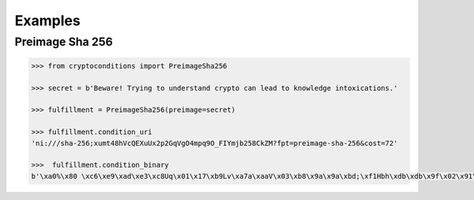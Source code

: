 Examples
========

Preimage Sha 256
----------------

.. code-block:: python

    >>> from cryptoconditions import PreimageSha256

    >>> secret = b'Beware! Trying to understand crypto can lead to knowledge intoxications.'

    >>> fulfillment = PreimageSha256(preimage=secret)

    >>> fulfillment.condition_uri
    'ni:///sha-256;xumt48hVcQEXuUx2p2GqVgO4mpq9O_FIYmjb258CkZM?fpt=preimage-sha-256&cost=72'

    >>>  fulfillment.condition_binary
    b'\xa0%\x80 \xc6\xe9\xad\xe3\xc8Uq\x01\x17\xb9Lv\xa7a\xaaV\x03\xb8\x9a\x9a\xbd;\xf1Hbh\xdb\xdb\x9f\x02\x91\x93\x81\x01H'

